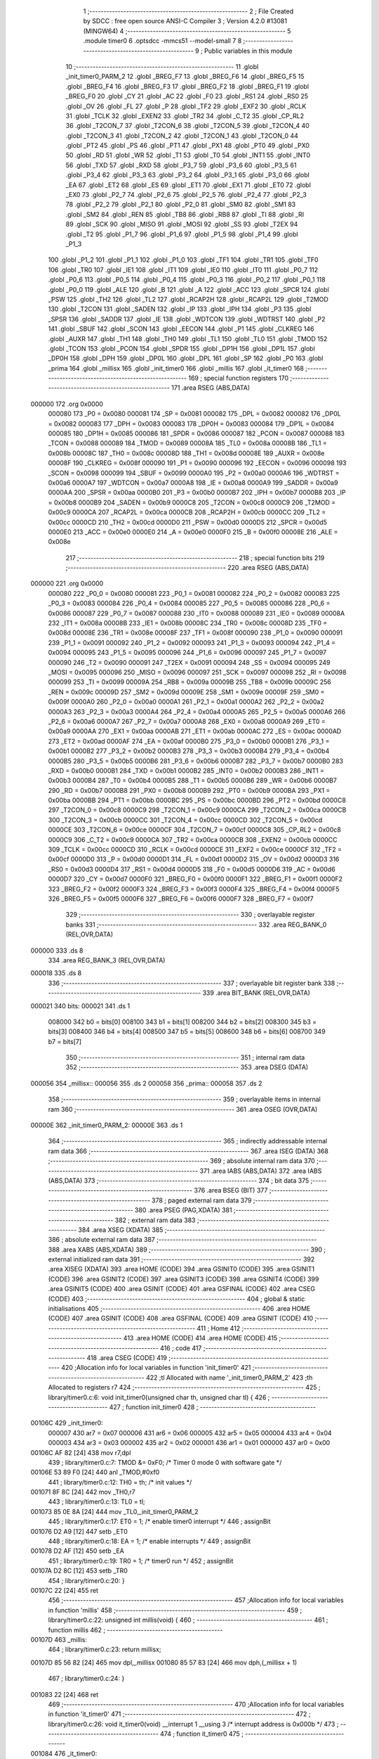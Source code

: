                                       1 ;--------------------------------------------------------
                                      2 ; File Created by SDCC : free open source ANSI-C Compiler
                                      3 ; Version 4.2.0 #13081 (MINGW64)
                                      4 ;--------------------------------------------------------
                                      5 	.module timer0
                                      6 	.optsdcc -mmcs51 --model-small
                                      7 	
                                      8 ;--------------------------------------------------------
                                      9 ; Public variables in this module
                                     10 ;--------------------------------------------------------
                                     11 	.globl _init_timer0_PARM_2
                                     12 	.globl _BREG_F7
                                     13 	.globl _BREG_F6
                                     14 	.globl _BREG_F5
                                     15 	.globl _BREG_F4
                                     16 	.globl _BREG_F3
                                     17 	.globl _BREG_F2
                                     18 	.globl _BREG_F1
                                     19 	.globl _BREG_F0
                                     20 	.globl _CY
                                     21 	.globl _AC
                                     22 	.globl _F0
                                     23 	.globl _RS1
                                     24 	.globl _RS0
                                     25 	.globl _OV
                                     26 	.globl _FL
                                     27 	.globl _P
                                     28 	.globl _TF2
                                     29 	.globl _EXF2
                                     30 	.globl _RCLK
                                     31 	.globl _TCLK
                                     32 	.globl _EXEN2
                                     33 	.globl _TR2
                                     34 	.globl _C_T2
                                     35 	.globl _CP_RL2
                                     36 	.globl _T2CON_7
                                     37 	.globl _T2CON_6
                                     38 	.globl _T2CON_5
                                     39 	.globl _T2CON_4
                                     40 	.globl _T2CON_3
                                     41 	.globl _T2CON_2
                                     42 	.globl _T2CON_1
                                     43 	.globl _T2CON_0
                                     44 	.globl _PT2
                                     45 	.globl _PS
                                     46 	.globl _PT1
                                     47 	.globl _PX1
                                     48 	.globl _PT0
                                     49 	.globl _PX0
                                     50 	.globl _RD
                                     51 	.globl _WR
                                     52 	.globl _T1
                                     53 	.globl _T0
                                     54 	.globl _INT1
                                     55 	.globl _INT0
                                     56 	.globl _TXD
                                     57 	.globl _RXD
                                     58 	.globl _P3_7
                                     59 	.globl _P3_6
                                     60 	.globl _P3_5
                                     61 	.globl _P3_4
                                     62 	.globl _P3_3
                                     63 	.globl _P3_2
                                     64 	.globl _P3_1
                                     65 	.globl _P3_0
                                     66 	.globl _EA
                                     67 	.globl _ET2
                                     68 	.globl _ES
                                     69 	.globl _ET1
                                     70 	.globl _EX1
                                     71 	.globl _ET0
                                     72 	.globl _EX0
                                     73 	.globl _P2_7
                                     74 	.globl _P2_6
                                     75 	.globl _P2_5
                                     76 	.globl _P2_4
                                     77 	.globl _P2_3
                                     78 	.globl _P2_2
                                     79 	.globl _P2_1
                                     80 	.globl _P2_0
                                     81 	.globl _SM0
                                     82 	.globl _SM1
                                     83 	.globl _SM2
                                     84 	.globl _REN
                                     85 	.globl _TB8
                                     86 	.globl _RB8
                                     87 	.globl _TI
                                     88 	.globl _RI
                                     89 	.globl _SCK
                                     90 	.globl _MISO
                                     91 	.globl _MOSI
                                     92 	.globl _SS
                                     93 	.globl _T2EX
                                     94 	.globl _T2
                                     95 	.globl _P1_7
                                     96 	.globl _P1_6
                                     97 	.globl _P1_5
                                     98 	.globl _P1_4
                                     99 	.globl _P1_3
                                    100 	.globl _P1_2
                                    101 	.globl _P1_1
                                    102 	.globl _P1_0
                                    103 	.globl _TF1
                                    104 	.globl _TR1
                                    105 	.globl _TF0
                                    106 	.globl _TR0
                                    107 	.globl _IE1
                                    108 	.globl _IT1
                                    109 	.globl _IE0
                                    110 	.globl _IT0
                                    111 	.globl _P0_7
                                    112 	.globl _P0_6
                                    113 	.globl _P0_5
                                    114 	.globl _P0_4
                                    115 	.globl _P0_3
                                    116 	.globl _P0_2
                                    117 	.globl _P0_1
                                    118 	.globl _P0_0
                                    119 	.globl _ALE
                                    120 	.globl _B
                                    121 	.globl _A
                                    122 	.globl _ACC
                                    123 	.globl _SPCR
                                    124 	.globl _PSW
                                    125 	.globl _TH2
                                    126 	.globl _TL2
                                    127 	.globl _RCAP2H
                                    128 	.globl _RCAP2L
                                    129 	.globl _T2MOD
                                    130 	.globl _T2CON
                                    131 	.globl _SADEN
                                    132 	.globl _IP
                                    133 	.globl _IPH
                                    134 	.globl _P3
                                    135 	.globl _SPSR
                                    136 	.globl _SADDR
                                    137 	.globl _IE
                                    138 	.globl _WDTCON
                                    139 	.globl _WDTRST
                                    140 	.globl _P2
                                    141 	.globl _SBUF
                                    142 	.globl _SCON
                                    143 	.globl _EECON
                                    144 	.globl _P1
                                    145 	.globl _CLKREG
                                    146 	.globl _AUXR
                                    147 	.globl _TH1
                                    148 	.globl _TH0
                                    149 	.globl _TL1
                                    150 	.globl _TL0
                                    151 	.globl _TMOD
                                    152 	.globl _TCON
                                    153 	.globl _PCON
                                    154 	.globl _SPDR
                                    155 	.globl _DP1H
                                    156 	.globl _DP1L
                                    157 	.globl _DP0H
                                    158 	.globl _DPH
                                    159 	.globl _DP0L
                                    160 	.globl _DPL
                                    161 	.globl _SP
                                    162 	.globl _P0
                                    163 	.globl _prima
                                    164 	.globl _millisx
                                    165 	.globl _init_timer0
                                    166 	.globl _millis
                                    167 	.globl _it_timer0
                                    168 ;--------------------------------------------------------
                                    169 ; special function registers
                                    170 ;--------------------------------------------------------
                                    171 	.area RSEG    (ABS,DATA)
      000000                        172 	.org 0x0000
                           000080   173 _P0	=	0x0080
                           000081   174 _SP	=	0x0081
                           000082   175 _DPL	=	0x0082
                           000082   176 _DP0L	=	0x0082
                           000083   177 _DPH	=	0x0083
                           000083   178 _DP0H	=	0x0083
                           000084   179 _DP1L	=	0x0084
                           000085   180 _DP1H	=	0x0085
                           000086   181 _SPDR	=	0x0086
                           000087   182 _PCON	=	0x0087
                           000088   183 _TCON	=	0x0088
                           000089   184 _TMOD	=	0x0089
                           00008A   185 _TL0	=	0x008a
                           00008B   186 _TL1	=	0x008b
                           00008C   187 _TH0	=	0x008c
                           00008D   188 _TH1	=	0x008d
                           00008E   189 _AUXR	=	0x008e
                           00008F   190 _CLKREG	=	0x008f
                           000090   191 _P1	=	0x0090
                           000096   192 _EECON	=	0x0096
                           000098   193 _SCON	=	0x0098
                           000099   194 _SBUF	=	0x0099
                           0000A0   195 _P2	=	0x00a0
                           0000A6   196 _WDTRST	=	0x00a6
                           0000A7   197 _WDTCON	=	0x00a7
                           0000A8   198 _IE	=	0x00a8
                           0000A9   199 _SADDR	=	0x00a9
                           0000AA   200 _SPSR	=	0x00aa
                           0000B0   201 _P3	=	0x00b0
                           0000B7   202 _IPH	=	0x00b7
                           0000B8   203 _IP	=	0x00b8
                           0000B9   204 _SADEN	=	0x00b9
                           0000C8   205 _T2CON	=	0x00c8
                           0000C9   206 _T2MOD	=	0x00c9
                           0000CA   207 _RCAP2L	=	0x00ca
                           0000CB   208 _RCAP2H	=	0x00cb
                           0000CC   209 _TL2	=	0x00cc
                           0000CD   210 _TH2	=	0x00cd
                           0000D0   211 _PSW	=	0x00d0
                           0000D5   212 _SPCR	=	0x00d5
                           0000E0   213 _ACC	=	0x00e0
                           0000E0   214 _A	=	0x00e0
                           0000F0   215 _B	=	0x00f0
                           00008E   216 _ALE	=	0x008e
                                    217 ;--------------------------------------------------------
                                    218 ; special function bits
                                    219 ;--------------------------------------------------------
                                    220 	.area RSEG    (ABS,DATA)
      000000                        221 	.org 0x0000
                           000080   222 _P0_0	=	0x0080
                           000081   223 _P0_1	=	0x0081
                           000082   224 _P0_2	=	0x0082
                           000083   225 _P0_3	=	0x0083
                           000084   226 _P0_4	=	0x0084
                           000085   227 _P0_5	=	0x0085
                           000086   228 _P0_6	=	0x0086
                           000087   229 _P0_7	=	0x0087
                           000088   230 _IT0	=	0x0088
                           000089   231 _IE0	=	0x0089
                           00008A   232 _IT1	=	0x008a
                           00008B   233 _IE1	=	0x008b
                           00008C   234 _TR0	=	0x008c
                           00008D   235 _TF0	=	0x008d
                           00008E   236 _TR1	=	0x008e
                           00008F   237 _TF1	=	0x008f
                           000090   238 _P1_0	=	0x0090
                           000091   239 _P1_1	=	0x0091
                           000092   240 _P1_2	=	0x0092
                           000093   241 _P1_3	=	0x0093
                           000094   242 _P1_4	=	0x0094
                           000095   243 _P1_5	=	0x0095
                           000096   244 _P1_6	=	0x0096
                           000097   245 _P1_7	=	0x0097
                           000090   246 _T2	=	0x0090
                           000091   247 _T2EX	=	0x0091
                           000094   248 _SS	=	0x0094
                           000095   249 _MOSI	=	0x0095
                           000096   250 _MISO	=	0x0096
                           000097   251 _SCK	=	0x0097
                           000098   252 _RI	=	0x0098
                           000099   253 _TI	=	0x0099
                           00009A   254 _RB8	=	0x009a
                           00009B   255 _TB8	=	0x009b
                           00009C   256 _REN	=	0x009c
                           00009D   257 _SM2	=	0x009d
                           00009E   258 _SM1	=	0x009e
                           00009F   259 _SM0	=	0x009f
                           0000A0   260 _P2_0	=	0x00a0
                           0000A1   261 _P2_1	=	0x00a1
                           0000A2   262 _P2_2	=	0x00a2
                           0000A3   263 _P2_3	=	0x00a3
                           0000A4   264 _P2_4	=	0x00a4
                           0000A5   265 _P2_5	=	0x00a5
                           0000A6   266 _P2_6	=	0x00a6
                           0000A7   267 _P2_7	=	0x00a7
                           0000A8   268 _EX0	=	0x00a8
                           0000A9   269 _ET0	=	0x00a9
                           0000AA   270 _EX1	=	0x00aa
                           0000AB   271 _ET1	=	0x00ab
                           0000AC   272 _ES	=	0x00ac
                           0000AD   273 _ET2	=	0x00ad
                           0000AF   274 _EA	=	0x00af
                           0000B0   275 _P3_0	=	0x00b0
                           0000B1   276 _P3_1	=	0x00b1
                           0000B2   277 _P3_2	=	0x00b2
                           0000B3   278 _P3_3	=	0x00b3
                           0000B4   279 _P3_4	=	0x00b4
                           0000B5   280 _P3_5	=	0x00b5
                           0000B6   281 _P3_6	=	0x00b6
                           0000B7   282 _P3_7	=	0x00b7
                           0000B0   283 _RXD	=	0x00b0
                           0000B1   284 _TXD	=	0x00b1
                           0000B2   285 _INT0	=	0x00b2
                           0000B3   286 _INT1	=	0x00b3
                           0000B4   287 _T0	=	0x00b4
                           0000B5   288 _T1	=	0x00b5
                           0000B6   289 _WR	=	0x00b6
                           0000B7   290 _RD	=	0x00b7
                           0000B8   291 _PX0	=	0x00b8
                           0000B9   292 _PT0	=	0x00b9
                           0000BA   293 _PX1	=	0x00ba
                           0000BB   294 _PT1	=	0x00bb
                           0000BC   295 _PS	=	0x00bc
                           0000BD   296 _PT2	=	0x00bd
                           0000C8   297 _T2CON_0	=	0x00c8
                           0000C9   298 _T2CON_1	=	0x00c9
                           0000CA   299 _T2CON_2	=	0x00ca
                           0000CB   300 _T2CON_3	=	0x00cb
                           0000CC   301 _T2CON_4	=	0x00cc
                           0000CD   302 _T2CON_5	=	0x00cd
                           0000CE   303 _T2CON_6	=	0x00ce
                           0000CF   304 _T2CON_7	=	0x00cf
                           0000C8   305 _CP_RL2	=	0x00c8
                           0000C9   306 _C_T2	=	0x00c9
                           0000CA   307 _TR2	=	0x00ca
                           0000CB   308 _EXEN2	=	0x00cb
                           0000CC   309 _TCLK	=	0x00cc
                           0000CD   310 _RCLK	=	0x00cd
                           0000CE   311 _EXF2	=	0x00ce
                           0000CF   312 _TF2	=	0x00cf
                           0000D0   313 _P	=	0x00d0
                           0000D1   314 _FL	=	0x00d1
                           0000D2   315 _OV	=	0x00d2
                           0000D3   316 _RS0	=	0x00d3
                           0000D4   317 _RS1	=	0x00d4
                           0000D5   318 _F0	=	0x00d5
                           0000D6   319 _AC	=	0x00d6
                           0000D7   320 _CY	=	0x00d7
                           0000F0   321 _BREG_F0	=	0x00f0
                           0000F1   322 _BREG_F1	=	0x00f1
                           0000F2   323 _BREG_F2	=	0x00f2
                           0000F3   324 _BREG_F3	=	0x00f3
                           0000F4   325 _BREG_F4	=	0x00f4
                           0000F5   326 _BREG_F5	=	0x00f5
                           0000F6   327 _BREG_F6	=	0x00f6
                           0000F7   328 _BREG_F7	=	0x00f7
                                    329 ;--------------------------------------------------------
                                    330 ; overlayable register banks
                                    331 ;--------------------------------------------------------
                                    332 	.area REG_BANK_0	(REL,OVR,DATA)
      000000                        333 	.ds 8
                                    334 	.area REG_BANK_3	(REL,OVR,DATA)
      000018                        335 	.ds 8
                                    336 ;--------------------------------------------------------
                                    337 ; overlayable bit register bank
                                    338 ;--------------------------------------------------------
                                    339 	.area BIT_BANK	(REL,OVR,DATA)
      000021                        340 bits:
      000021                        341 	.ds 1
                           008000   342 	b0 = bits[0]
                           008100   343 	b1 = bits[1]
                           008200   344 	b2 = bits[2]
                           008300   345 	b3 = bits[3]
                           008400   346 	b4 = bits[4]
                           008500   347 	b5 = bits[5]
                           008600   348 	b6 = bits[6]
                           008700   349 	b7 = bits[7]
                                    350 ;--------------------------------------------------------
                                    351 ; internal ram data
                                    352 ;--------------------------------------------------------
                                    353 	.area DSEG    (DATA)
      000056                        354 _millisx::
      000056                        355 	.ds 2
      000058                        356 _prima::
      000058                        357 	.ds 2
                                    358 ;--------------------------------------------------------
                                    359 ; overlayable items in internal ram
                                    360 ;--------------------------------------------------------
                                    361 	.area	OSEG    (OVR,DATA)
      00000E                        362 _init_timer0_PARM_2:
      00000E                        363 	.ds 1
                                    364 ;--------------------------------------------------------
                                    365 ; indirectly addressable internal ram data
                                    366 ;--------------------------------------------------------
                                    367 	.area ISEG    (DATA)
                                    368 ;--------------------------------------------------------
                                    369 ; absolute internal ram data
                                    370 ;--------------------------------------------------------
                                    371 	.area IABS    (ABS,DATA)
                                    372 	.area IABS    (ABS,DATA)
                                    373 ;--------------------------------------------------------
                                    374 ; bit data
                                    375 ;--------------------------------------------------------
                                    376 	.area BSEG    (BIT)
                                    377 ;--------------------------------------------------------
                                    378 ; paged external ram data
                                    379 ;--------------------------------------------------------
                                    380 	.area PSEG    (PAG,XDATA)
                                    381 ;--------------------------------------------------------
                                    382 ; external ram data
                                    383 ;--------------------------------------------------------
                                    384 	.area XSEG    (XDATA)
                                    385 ;--------------------------------------------------------
                                    386 ; absolute external ram data
                                    387 ;--------------------------------------------------------
                                    388 	.area XABS    (ABS,XDATA)
                                    389 ;--------------------------------------------------------
                                    390 ; external initialized ram data
                                    391 ;--------------------------------------------------------
                                    392 	.area XISEG   (XDATA)
                                    393 	.area HOME    (CODE)
                                    394 	.area GSINIT0 (CODE)
                                    395 	.area GSINIT1 (CODE)
                                    396 	.area GSINIT2 (CODE)
                                    397 	.area GSINIT3 (CODE)
                                    398 	.area GSINIT4 (CODE)
                                    399 	.area GSINIT5 (CODE)
                                    400 	.area GSINIT  (CODE)
                                    401 	.area GSFINAL (CODE)
                                    402 	.area CSEG    (CODE)
                                    403 ;--------------------------------------------------------
                                    404 ; global & static initialisations
                                    405 ;--------------------------------------------------------
                                    406 	.area HOME    (CODE)
                                    407 	.area GSINIT  (CODE)
                                    408 	.area GSFINAL (CODE)
                                    409 	.area GSINIT  (CODE)
                                    410 ;--------------------------------------------------------
                                    411 ; Home
                                    412 ;--------------------------------------------------------
                                    413 	.area HOME    (CODE)
                                    414 	.area HOME    (CODE)
                                    415 ;--------------------------------------------------------
                                    416 ; code
                                    417 ;--------------------------------------------------------
                                    418 	.area CSEG    (CODE)
                                    419 ;------------------------------------------------------------
                                    420 ;Allocation info for local variables in function 'init_timer0'
                                    421 ;------------------------------------------------------------
                                    422 ;tl                        Allocated with name '_init_timer0_PARM_2'
                                    423 ;th                        Allocated to registers r7 
                                    424 ;------------------------------------------------------------
                                    425 ;	library/timer0.c:6: void init_timer0(unsigned char th, unsigned char tl) {
                                    426 ;	-----------------------------------------
                                    427 ;	 function init_timer0
                                    428 ;	-----------------------------------------
      00106C                        429 _init_timer0:
                           000007   430 	ar7 = 0x07
                           000006   431 	ar6 = 0x06
                           000005   432 	ar5 = 0x05
                           000004   433 	ar4 = 0x04
                           000003   434 	ar3 = 0x03
                           000002   435 	ar2 = 0x02
                           000001   436 	ar1 = 0x01
                           000000   437 	ar0 = 0x00
      00106C AF 82            [24]  438 	mov	r7,dpl
                                    439 ;	library/timer0.c:7: TMOD &= 0xF0; /* Timer 0 mode 0 with software gate */
      00106E 53 89 F0         [24]  440 	anl	_TMOD,#0xf0
                                    441 ;	library/timer0.c:12: TH0 = th; /* init values */
      001071 8F 8C            [24]  442 	mov	_TH0,r7
                                    443 ;	library/timer0.c:13: TL0 = tl;
      001073 85 0E 8A         [24]  444 	mov	_TL0,_init_timer0_PARM_2
                                    445 ;	library/timer0.c:17: ET0 = 1; /* enable timer0 interrupt */
                                    446 ;	assignBit
      001076 D2 A9            [12]  447 	setb	_ET0
                                    448 ;	library/timer0.c:18: EA = 1; /* enable interrupts */
                                    449 ;	assignBit
      001078 D2 AF            [12]  450 	setb	_EA
                                    451 ;	library/timer0.c:19: TR0 = 1; /* timer0 run */
                                    452 ;	assignBit
      00107A D2 8C            [12]  453 	setb	_TR0
                                    454 ;	library/timer0.c:20: }
      00107C 22               [24]  455 	ret
                                    456 ;------------------------------------------------------------
                                    457 ;Allocation info for local variables in function 'millis'
                                    458 ;------------------------------------------------------------
                                    459 ;	library/timer0.c:22: unsigned int millis(void) {
                                    460 ;	-----------------------------------------
                                    461 ;	 function millis
                                    462 ;	-----------------------------------------
      00107D                        463 _millis:
                                    464 ;	library/timer0.c:23: return millisx;
      00107D 85 56 82         [24]  465 	mov	dpl,_millisx
      001080 85 57 83         [24]  466 	mov	dph,(_millisx + 1)
                                    467 ;	library/timer0.c:24: }
      001083 22               [24]  468 	ret
                                    469 ;------------------------------------------------------------
                                    470 ;Allocation info for local variables in function 'it_timer0'
                                    471 ;------------------------------------------------------------
                                    472 ;	library/timer0.c:26: void it_timer0(void) __interrupt 1 __using 3 /* interrupt address is 0x000b */
                                    473 ;	-----------------------------------------
                                    474 ;	 function it_timer0
                                    475 ;	-----------------------------------------
      001084                        476 _it_timer0:
                           00001F   477 	ar7 = 0x1f
                           00001E   478 	ar6 = 0x1e
                           00001D   479 	ar5 = 0x1d
                           00001C   480 	ar4 = 0x1c
                           00001B   481 	ar3 = 0x1b
                           00001A   482 	ar2 = 0x1a
                           000019   483 	ar1 = 0x19
                           000018   484 	ar0 = 0x18
      001084 C0 21            [24]  485 	push	bits
      001086 C0 E0            [24]  486 	push	acc
      001088 C0 F0            [24]  487 	push	b
      00108A C0 82            [24]  488 	push	dpl
      00108C C0 83            [24]  489 	push	dph
      00108E C0 07            [24]  490 	push	(0+7)
      001090 C0 06            [24]  491 	push	(0+6)
      001092 C0 05            [24]  492 	push	(0+5)
      001094 C0 04            [24]  493 	push	(0+4)
      001096 C0 03            [24]  494 	push	(0+3)
      001098 C0 02            [24]  495 	push	(0+2)
      00109A C0 01            [24]  496 	push	(0+1)
      00109C C0 00            [24]  497 	push	(0+0)
      00109E C0 D0            [24]  498 	push	psw
      0010A0 75 D0 18         [24]  499 	mov	psw,#0x18
                                    500 ;	library/timer0.c:33: millisx++;
      0010A3 AE 56            [24]  501 	mov	r6,_millisx
      0010A5 AF 57            [24]  502 	mov	r7,(_millisx + 1)
      0010A7 74 01            [12]  503 	mov	a,#0x01
      0010A9 2E               [12]  504 	add	a,r6
      0010AA F5 56            [12]  505 	mov	_millisx,a
      0010AC E4               [12]  506 	clr	a
      0010AD 3F               [12]  507 	addc	a,r7
      0010AE F5 57            [12]  508 	mov	(_millisx + 1),a
                                    509 ;	library/timer0.c:35: if ( millisx < prima ) {
      0010B0 C3               [12]  510 	clr	c
      0010B1 E5 56            [12]  511 	mov	a,_millisx
      0010B3 95 58            [12]  512 	subb	a,_prima
      0010B5 E5 57            [12]  513 	mov	a,(_millisx + 1)
      0010B7 95 59            [12]  514 	subb	a,(_prima + 1)
      0010B9 50 06            [24]  515 	jnc	00102$
                                    516 ;	library/timer0.c:36: prima = millisx;
      0010BB 85 56 58         [24]  517 	mov	_prima,_millisx
      0010BE 85 57 59         [24]  518 	mov	(_prima + 1),(_millisx + 1)
      0010C1                        519 00102$:
                                    520 ;	library/timer0.c:38: if (millisx % ONE_SECOND_DIVISOR == 0 && millisx > prima) {
      0010C1 75 0E 97         [24]  521 	mov	__moduint_PARM_2,#0x97
      0010C4 75 0F 01         [24]  522 	mov	(__moduint_PARM_2 + 1),#0x01
      0010C7 85 56 82         [24]  523 	mov	dpl,_millisx
      0010CA 85 57 83         [24]  524 	mov	dph,(_millisx + 1)
      0010CD 75 D0 00         [24]  525 	mov	psw,#0x00
      0010D0 12 12 18         [24]  526 	lcall	__moduint
      0010D3 75 D0 18         [24]  527 	mov	psw,#0x18
      0010D6 E5 82            [12]  528 	mov	a,dpl
      0010D8 85 83 F0         [24]  529 	mov	b,dph
      0010DB 45 F0            [12]  530 	orl	a,b
      0010DD 70 13            [24]  531 	jnz	00106$
      0010DF C3               [12]  532 	clr	c
      0010E0 E5 58            [12]  533 	mov	a,_prima
      0010E2 95 56            [12]  534 	subb	a,_millisx
      0010E4 E5 59            [12]  535 	mov	a,(_prima + 1)
      0010E6 95 57            [12]  536 	subb	a,(_millisx + 1)
      0010E8 50 08            [24]  537 	jnc	00106$
                                    538 ;	library/timer0.c:39: prima = millisx;
      0010EA 85 56 58         [24]  539 	mov	_prima,_millisx
      0010ED 85 57 59         [24]  540 	mov	(_prima + 1),(_millisx + 1)
                                    541 ;	library/timer0.c:40: P2_0 = !P2_0;
      0010F0 B2 A0            [12]  542 	cpl	_P2_0
      0010F2                        543 00106$:
                                    544 ;	library/timer0.c:43: }
      0010F2 D0 D0            [24]  545 	pop	psw
      0010F4 D0 00            [24]  546 	pop	(0+0)
      0010F6 D0 01            [24]  547 	pop	(0+1)
      0010F8 D0 02            [24]  548 	pop	(0+2)
      0010FA D0 03            [24]  549 	pop	(0+3)
      0010FC D0 04            [24]  550 	pop	(0+4)
      0010FE D0 05            [24]  551 	pop	(0+5)
      001100 D0 06            [24]  552 	pop	(0+6)
      001102 D0 07            [24]  553 	pop	(0+7)
      001104 D0 83            [24]  554 	pop	dph
      001106 D0 82            [24]  555 	pop	dpl
      001108 D0 F0            [24]  556 	pop	b
      00110A D0 E0            [24]  557 	pop	acc
      00110C D0 21            [24]  558 	pop	bits
      00110E 32               [24]  559 	reti
                                    560 	.area CSEG    (CODE)
                                    561 	.area CONST   (CODE)
                                    562 	.area XINIT   (CODE)
                                    563 	.area CABS    (ABS,CODE)
